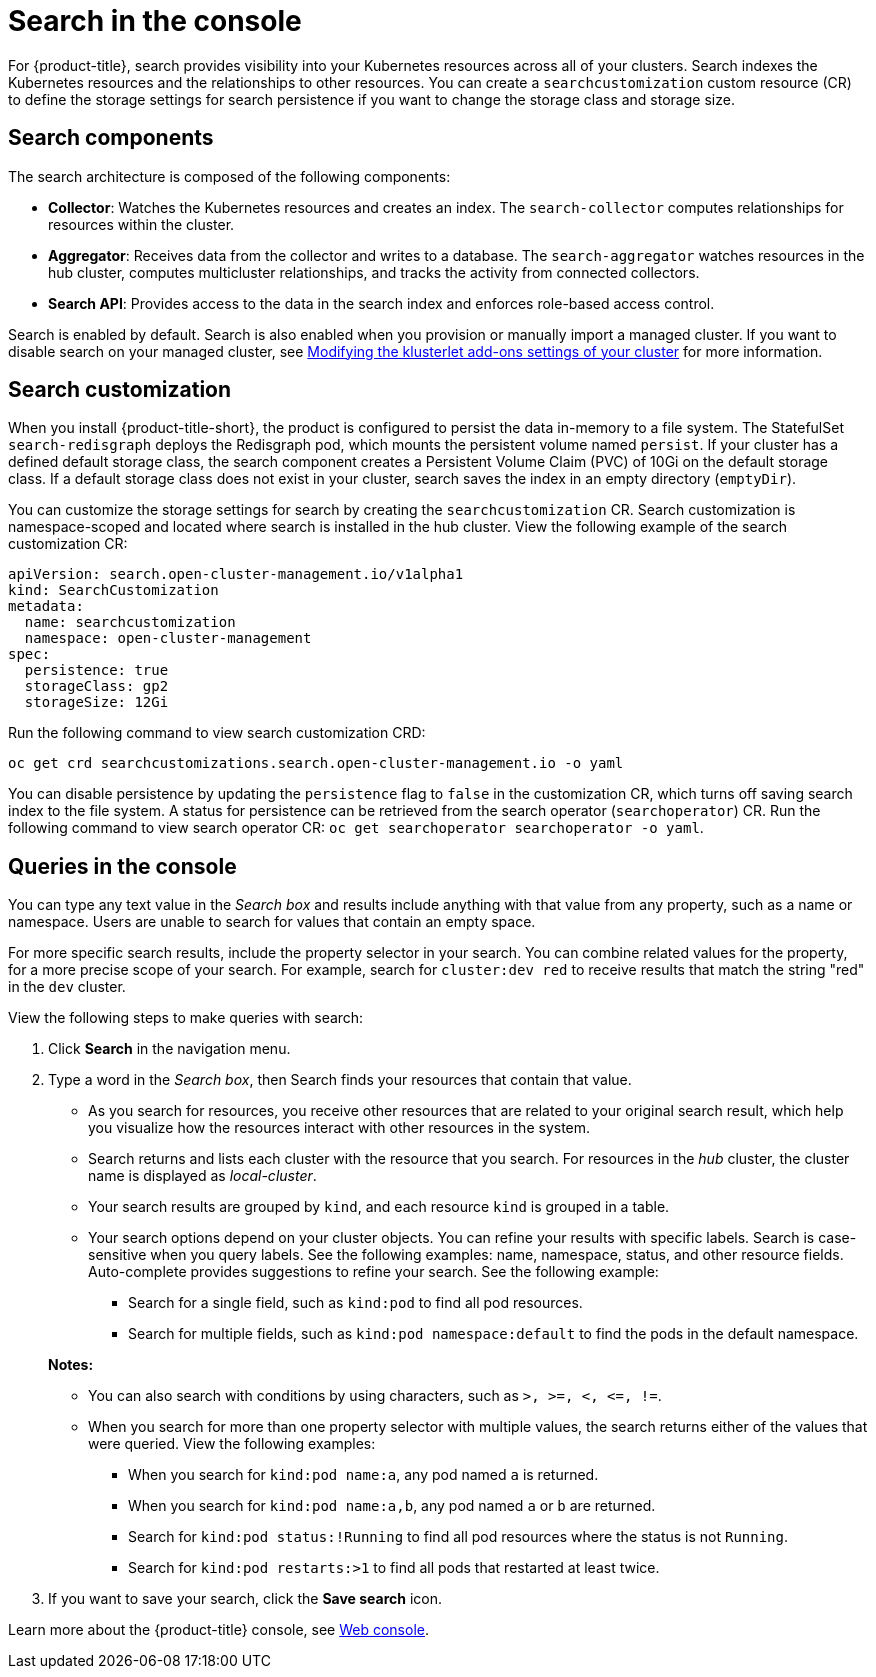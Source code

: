 [#search-in-the-console]
= Search in the console

For {product-title}, search provides visibility into your Kubernetes resources across all of your clusters. Search indexes the Kubernetes resources and the relationships to other resources. You can create a `searchcustomization` custom resource (CR) to define the storage settings for search persistence if you want to change the storage class and storage size. 

[#search-components]
== Search components

The search architecture is composed of the following components:

* *Collector*: Watches the Kubernetes resources and creates an index. The `search-collector` computes relationships for resources within the cluster.

* *Aggregator*: Receives data from the collector and writes to a database. The `search-aggregator` watches resources in the hub cluster, computes multicluster relationships, and tracks the activity from connected collectors.

* *Search API*: Provides access to the data in the search index and enforces role-based access control. 

Search is enabled by default. Search is also enabled when you provision or manually import a managed cluster. If you want to disable search on your managed cluster, see link:../clusters/modify_endpoint.adoc#modifying-the-klusterlet-add-ons-settings-of-your-cluster[Modifying the klusterlet add-ons settings of your cluster] for more information.

[#search-customization]
== Search customization

When you install {product-title-short}, the product is configured to persist the data in-memory to a file system. The StatefulSet `search-redisgraph` deploys the Redisgraph pod, which mounts the persistent volume named `persist`. If your cluster has a defined default storage class, the search component creates a Persistent Volume Claim (PVC) of 10Gi on the default storage class. If a default storage class does not exist in your cluster, search saves the index in an empty directory (`emptyDir`).

You can customize the storage settings for search by creating the `searchcustomization` CR. Search customization is namespace-scoped and located where search is installed in the hub cluster. View the following example of the search customization CR:

----
apiVersion: search.open-cluster-management.io/v1alpha1
kind: SearchCustomization
metadata:
  name: searchcustomization
  namespace: open-cluster-management
spec:
  persistence: true
  storageClass: gp2
  storageSize: 12Gi
----

Run the following command to view search customization CRD: 

----
oc get crd searchcustomizations.search.open-cluster-management.io -o yaml
----

You can disable persistence by updating the `persistence` flag to `false` in the customization CR, which turns off saving search index to the file system. A status for persistence can be retrieved from the search operator (`searchoperator`) CR. Run the following command to view search operator CR: `oc get searchoperator searchoperator -o yaml`.

[#queries-in-the-console]
== Queries in the console

You can type any text value in the _Search box_ and results include anything with that value from any property, such as a name or namespace. Users are unable to search for values that contain an empty space.

For more specific search results, include the property selector in your search. You can combine related values for the property, for a more precise scope of your search. For example, search for `cluster:dev red` to receive results that match the string "red" in the `dev` cluster. 

View the following steps to make queries with search:

. Click *Search* in the navigation menu.
. Type a word in the _Search box_, then Search finds your resources that contain that value.
 ** As you search for resources, you receive other resources that are related to your original search result, which help you visualize how the resources interact with other resources in the system.
 ** Search returns and lists each cluster with the resource that you search.
For resources in the _hub_ cluster, the cluster name is displayed as _local-cluster_.
 ** Your search results are grouped by `kind`, and each resource `kind` is grouped in a table.
 ** Your search options depend on your cluster objects.
You can refine your results with specific labels.
Search is case-sensitive when you query labels.
See the following examples: name, namespace, status, and other resource fields.
Auto-complete provides suggestions to refine your search.
See the following example:
  *** Search for a single field, such as `kind:pod` to find all pod resources.
  *** Search for multiple fields, such as `kind:pod namespace:default` to find the pods in the default namespace.

+
*Notes:*

** You can also search with conditions by using characters, such as `+>, >=, <, <=, !=+`.
** When you search for more than one property selector with multiple values, the search returns either of the values that were queried. View the following examples:
*** When you search for `kind:pod name:a`, any pod named `a` is returned.
*** When you search for `kind:pod name:a,b`, any pod named `a` or `b` are returned.
*** Search for `kind:pod status:!Running` to find all pod resources where the status is not `Running`.
*** Search for `kind:pod restarts:>1` to find all pods that restarted at least twice.
. If you want to save your search, click the *Save search* icon.



Learn more about the {product-title} console, see xref:../console/console_intro.adoc#web-console[Web console].
